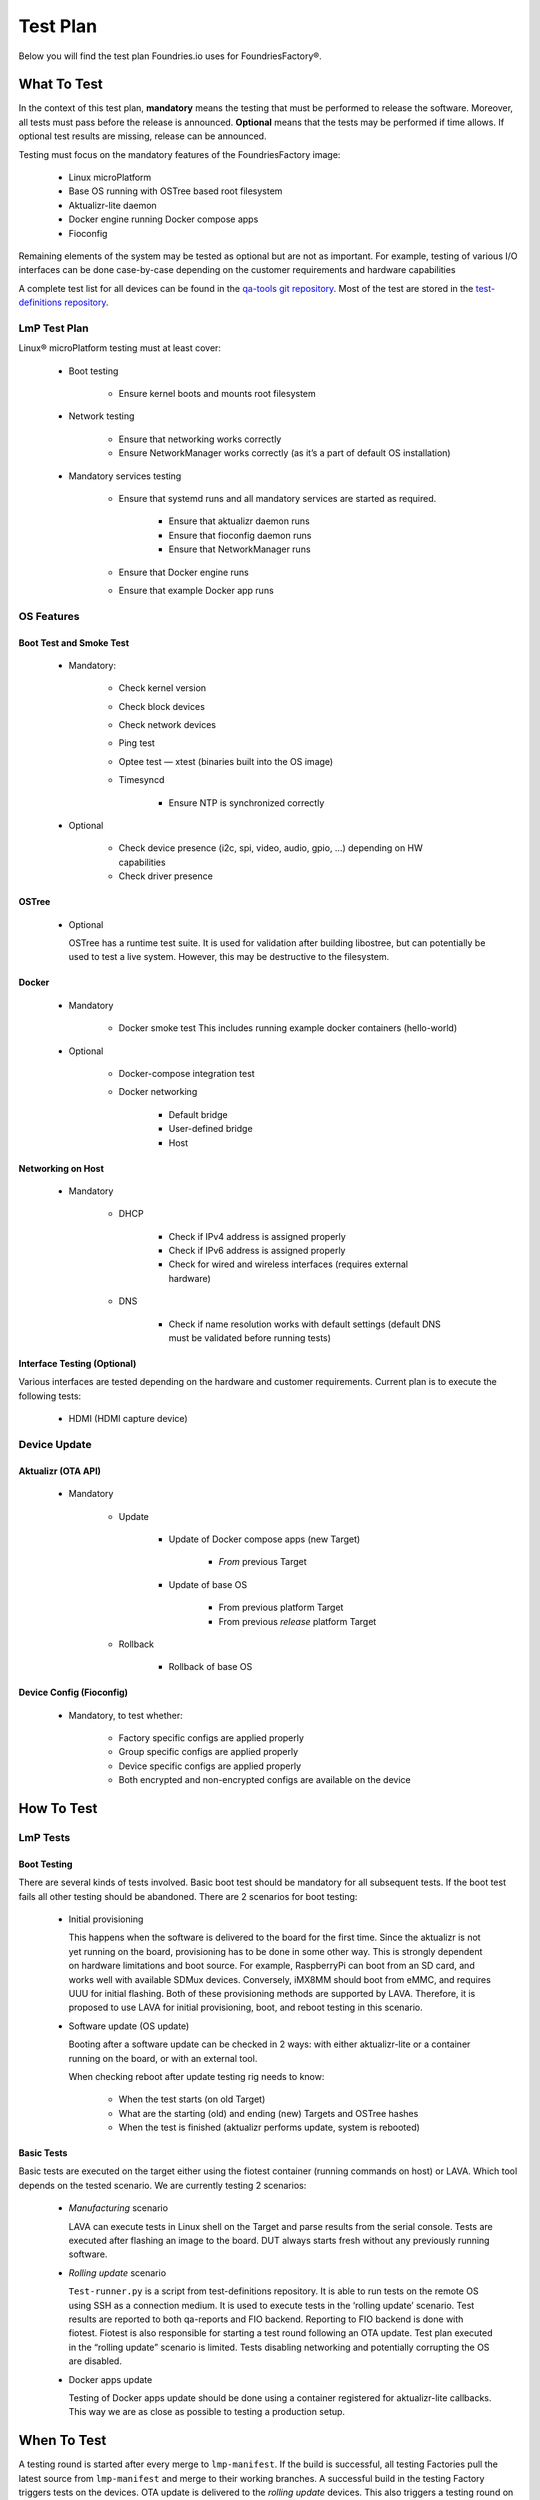 .. _ref-lmp-testplan:


Test Plan
#########

Below you will find the test plan Foundries.io uses for FoundriesFactory®.

What To Test
============

In the context of this test plan, **mandatory** means the testing that must be performed to release the software.
Moreover, all tests must pass before the release is announced.
**Optional** means that the tests may be performed if time allows.
If optional test results are missing, release can be announced.

Testing must focus on the mandatory features of the FoundriesFactory image:

 * Linux microPlatform
 * Base OS running with OSTree based root filesystem
 * Aktualizr-lite daemon
 * Docker engine running Docker compose apps
 * Fioconfig

Remaining elements of the system may be tested as optional but are not as important.
For example, testing of various I/O interfaces can be done case-by-case depending on the customer requirements and hardware capabilities

A complete test list for all devices can be found in the `qa-tools git repository`_.
Most of the test are stored in the `test-definitions repository`_.

LmP Test Plan
-------------

Linux® microPlatform testing must at least cover:

 * Boot testing

     * Ensure kernel boots and mounts root filesystem

 * Network testing

     * Ensure that networking works correctly
     * Ensure NetworkManager works correctly
       (as it’s a part of default OS installation)

 * Mandatory services testing

     * Ensure that systemd runs and all mandatory services are started
       as required.

         * Ensure that aktualizr daemon runs
         * Ensure that fioconfig daemon runs
         * Ensure that NetworkManager runs

     * Ensure that Docker engine runs
     * Ensure that example Docker app runs

OS Features
-----------

Boot Test and Smoke Test
~~~~~~~~~~~~~~~~~~~~~~~~

 * Mandatory:

     * Check kernel version
     * Check block devices
     * Check network devices
     * Ping test
     * Optee test — xtest (binaries built into the OS image)
     * Timesyncd

         * Ensure NTP is synchronized correctly

 * Optional

     * Check device presence (i2c, spi, video, audio, gpio, …)
       depending on HW capabilities
     * Check driver presence

OSTree
~~~~~~

 * Optional

   OSTree has a runtime test suite.
   It is used for validation after building libostree, but can potentially be used to test a live system.
   However, this may be destructive to the filesystem.

Docker
~~~~~~

 * Mandatory

     * Docker smoke test
       This includes running example docker containers (hello-world)

 * Optional

     * Docker-compose integration test
     * Docker networking

        * Default bridge
        * User-defined bridge
        * Host

Networking on Host
~~~~~~~~~~~~~~~~~~

 * Mandatory

    * DHCP

       * Check if IPv4 address is assigned properly
       * Check if IPv6 address is assigned properly
       * Check for
         wired
         and wireless interfaces
         (requires external hardware)

    * DNS

       * Check if name resolution works with default settings
         (default DNS must be validated before running tests)

Interface Testing (Optional)
~~~~~~~~~~~~~~~~~~~~~~~~~~~~

Various interfaces are tested depending on the hardware and customer requirements.
Current plan is to execute the following tests:

 * HDMI (HDMI capture device)

Device Update
-------------

Aktualizr (OTA API)
~~~~~~~~~~~~~~~~~~~

 * Mandatory

    * Update

        * Update of Docker compose apps (new Target)

           * *From* previous Target

        * Update of base OS

           * From previous platform Target
           * From previous *release* platform Target

    * Rollback

        * Rollback of base OS

Device Config (Fioconfig)
~~~~~~~~~~~~~~~~~~~~~~~~~

 * Mandatory, to test whether:

    * Factory specific configs are applied properly
    * Group specific configs are applied properly
    * Device specific configs are applied properly
    * Both encrypted and non-encrypted configs are available on the device

How To Test
===========

LmP Tests
---------

Boot Testing
~~~~~~~~~~~~

There are several kinds of tests involved.
Basic boot test should be mandatory for all subsequent tests.
If the boot test fails all other testing should be abandoned.
There are 2 scenarios for boot testing:

 * Initial provisioning

   This happens when the software is delivered to the board for the first time.
   Since the aktualizr is not yet running on the board,
   provisioning has to be done in some other way.
   This is strongly dependent on hardware limitations and boot source.
   For example, RaspberryPi can boot from an SD card, and works well with available SDMux devices.
   Conversely, iMX8MM should boot from eMMC, and requires UUU for initial flashing.
   Both of these provisioning methods are supported by LAVA.
   Therefore, it is proposed to use LAVA for initial provisioning, boot, and reboot testing in this scenario.

 * Software update (OS update)

   Booting after a software update can be checked in 2 ways:
   with either aktualizr-lite or a container running on the board, or with an external tool.
   
   When checking reboot after update testing rig needs to know:

    * When the test starts (on old Target)
    * What are the starting (old) and ending (new) Targets and OSTree hashes
    * When the test is finished (aktualizr performs update, system is rebooted)

Basic Tests
~~~~~~~~~~~

Basic tests are executed on the target either using the fiotest container (running commands on host) or LAVA.
Which tool depends on the tested scenario.
We are currently testing 2 scenarios:

 * *Manufacturing* scenario

   LAVA can execute tests in Linux shell on the Target and parse results from the serial console.
   Tests are executed after flashing an image to the board.
   DUT always starts fresh without any previously running software.

 * *Rolling update* scenario

   ``Test-runner.py`` is a script from test-definitions repository.
   It is able to run tests on the remote OS using SSH as a connection medium.
   It is used to execute tests in the ‘rolling update’ scenario.
   Test results are reported to both qa-reports and FIO backend.
   Reporting to FIO backend is done with fiotest.
   Fiotest is also responsible for starting a test round following an OTA update.
   Test plan executed in the “rolling update” scenario is limited.
   Tests disabling networking and potentially corrupting the OS are disabled.

 * Docker apps update

   Testing of Docker apps update should be done using a container registered for aktualizr-lite callbacks.
   This way we are as close as possible to testing a production setup.

When To Test
============

A testing round is started after every merge to ``lmp-manifest``.
If the build is successful, all testing Factories pull the latest source from ``lmp-manifest`` and merge to their working branches.
A successful build in the testing Factory triggers tests on the devices.
OTA update is delivered to the *rolling update* devices.
This also triggers a testing round on the new Target.
For a release candidate build, additional manual tests are performed.

.. _qa-tools git repository:
   https://github.com/foundriesio/qa-tools

.. _test-definitions repository:
   https://github.com/linaro/test-definitions
